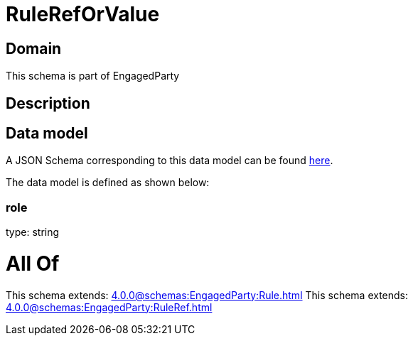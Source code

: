 = RuleRefOrValue

[#domain]
== Domain

This schema is part of EngagedParty

[#description]
== Description




[#data_model]
== Data model

A JSON Schema corresponding to this data model can be found https://tmforum.org[here].

The data model is defined as shown below:


=== role
type: string


= All Of 
This schema extends: xref:4.0.0@schemas:EngagedParty:Rule.adoc[]
This schema extends: xref:4.0.0@schemas:EngagedParty:RuleRef.adoc[]
